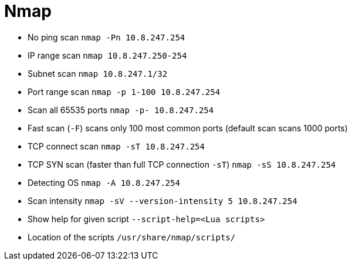 = Nmap

* No ping scan `nmap -Pn 10.8.247.254`
* IP range scan `nmap 10.8.247.250-254`
* Subnet scan `nmap 10.8.247.1/32`
* Port range scan `nmap -p 1-100 10.8.247.254`
* Scan all 65535 ports `nmap -p- 10.8.247.254`
* Fast scan (`-F`) scans only 100 most common ports (default scan scans 1000 ports)
* TCP connect scan `nmap -sT 10.8.247.254`
* TCP SYN scan (faster than full TCP connection `-sT`) `nmap -sS 10.8.247.254`
* Detecting OS `nmap -A 10.8.247.254`
* Scan intensity `nmap -sV --version-intensity 5 10.8.247.254`
* Show help for given script `--script-help=<Lua scripts>`
* Location of the scripts `/usr/share/nmap/scripts/`

// [source,bash]
// ----
// nmap 10.8.247.250-254
// ----
